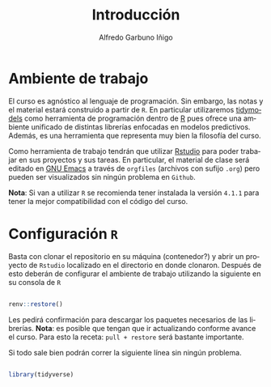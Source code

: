#+TITLE: Introducción
#+AUTHOR: Alfredo Garbuno Iñigo
#+EMAIL:  agarbuno@itam.mx
#+LANGUAGE: es
#+OPTIONS: num:nil toc:nil
#+REVEAL_THEME: moon
#+REVEAL_ROOT: https://cdn.jsdelivr.net/npm/reveal.js
#+REVEAL_TRANS: cube
#+REVEAL_SLIDE_NUMBER: t
#+REVEAL_HEAD_PREAMBLE: <meta name="description" content="Aprendizaje Estadístico">
#+PROPERTY: header-args:R :session intro-aprendizaje :results output

* Ambiente de trabajo

El curso es agnóstico al lenguaje de programación. Sin embargo, las notas y el material estará construido a partir de ~R~. En particular utilizaremos [[https://www.tidymodels.org/][tidymodels]] como herramienta de programación dentro de [[https://www.r-project.org/][R]] pues ofrece una ambiente unificado de distintas librerías enfocadas en modelos predictivos. Además, es una herramienta que representa muy bien la filosofía del curso. 

Como herramienta de trabajo tendrán que utilizar [[https://www.rstudio.com/products/rstudio/download/][Rstudio]] para poder trabajar en sus proyectos y sus tareas. En particular, el material de clase será editado en [[https://www.gnu.org/software/emacs/][GNU Emacs]] a través de =orgfiles= (archivos con sufijo ~.org~) pero pueden ser visualizados sin ningún problema en ~Github~.

*Nota*: Si van a utilizar ~R~ se recomienda tener instalada la versión ~4.1.1~ para tener la mejor compatibilidad con el código del curso.

* Configuración ~R~

Basta con clonar el repositorio en su máquina (contenedor?) y abrir un proyecto de ~Rstudio~ localizado en el directorio en donde clonaron. Después de esto deberán de configurar el ambiente de trabajo utilizando la siguiente en su consola de ~R~

#+begin_src R

  renv::restore()

#+end_src

#+RESULTS:
: * The library is already synchronized with the lockfile.

Les pedirá confirmación para descargar los paquetes necesarios de las librerías. *Nota*: es posible que tengan que ir actualizando conforme avance el curso. Para esto la receta: =pull + restore= será bastante importante.

Si todo sale bien podrán correr la siguiente línea sin ningún problema.

#+begin_src R

  library(tidyverse)

#+end_src

#+RESULTS:
: ── [1mAttaching packages[22m ───────────────────────────────────────────────── tidyverse 1.3.1 ──
: [32m✔[39m [34mggplot2[39m 3.3.5     [32m✔[39m [34mpurrr  [39m 0.3.4
: [32m✔[39m [34mtibble [39m 3.1.6     [32m✔[39m [34mdplyr  [39m 1.0.7
: [32m✔[39m [34mtidyr  [39m 1.1.4     [32m✔[39m [34mstringr[39m 1.4.0
: [32m✔[39m [34mreadr  [39m 2.1.1     [32m✔[39m [34mforcats[39m 0.5.1
: ── [1mConflicts[22m ──────────────────────────────────────────────────── tidyverse_conflicts() ──
: [31m✖[39m [34mdplyr[39m::[32mfilter()[39m masks [34mstats[39m::filter()
: [31m✖[39m [34mdplyr[39m::[32mlag()[39m    masks [34mstats[39m::lag()
